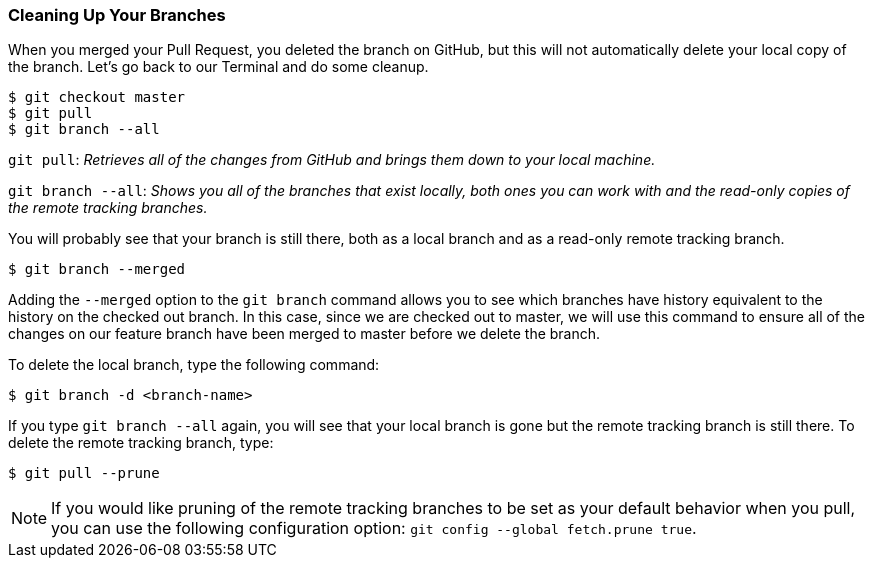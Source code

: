 [[_delete_branches]]
### Cleaning Up Your Branches

When you merged your Pull Request, you deleted the branch on GitHub, but this will not automatically delete your local copy of the branch. Let's go back to our Terminal and do some cleanup.

[source,console]
----
$ git checkout master
$ git pull
$ git branch --all
----

`git pull`: _Retrieves all of the changes from GitHub and brings them down to your local machine._

`git branch --all`: _Shows you all of the branches that exist locally, both ones you can work with and the read-only copies of the remote tracking branches._

You will probably see that your branch is still there, both as a local branch and as a read-only remote tracking branch.

[source,console]
----
$ git branch --merged
----

Adding the `--merged` option to the `git branch` command allows you to see which branches have history equivalent to the history on the checked out branch. In this case, since we are checked out to master, we will use this command to ensure all of the changes on our feature branch have been merged to master before we delete the branch.

To delete the local branch, type the following command:

[source,console]
----
$ git branch -d <branch-name>
----

If you type `git branch --all` again, you will see that your local branch is gone but the remote tracking branch is still there. To delete the remote tracking branch, type:

[source,console]
----
$ git pull --prune
----

[NOTE]
====
If you would like pruning of the remote tracking branches to be set as your default behavior when you pull, you can use the following configuration option: `git config --global fetch.prune true`.
====
